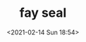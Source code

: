 # -*- eval: (setq org-download-image-dir (concat default-directory "./static/fay seal/")); -*-
:PROPERTIES:
:ID:       37D3EB89-3662-4125-B43D-AED22560DDB1
:END:
#+LATEX_CLASS: my-article

#+DATE: <2021-02-14 Sun 18:54>
#+TITLE: fay seal

[[file:./static/fay seal/2021-02-14_18-54-11_screenshot.jpg]]
